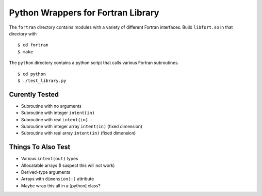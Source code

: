 
===================================
Python Wrappers for Fortran Library
===================================

The ``fortran`` directory contains modules with a variety of different Fortran interfaces.
Build ``libfort.so`` in that directory with

::

  $ cd fortran
  $ make

The ``python`` directory contains a python script that calls various Fortran subroutines.

::

 $ cd python
 $ ./test_library.py

---------------
Curently Tested
---------------

* Subroutine with no arguments
* Subroutine with integer ``intent(in)``
* Subroutine with real ``intent(in)``
* Subroutine with integer array ``intent(in)`` (fixed dimension)
* Subroutine with real array ``intent(in)`` (fixed dimension)

-------------------
Things To Also Test
-------------------

* Various ``intent(out)`` types
* Allocatable arrays (I suspect this will not work)
* Derived-type arguments
* Arrays with ``dimension(:)`` attribute
* Maybe wrap this all in a [python] class?
